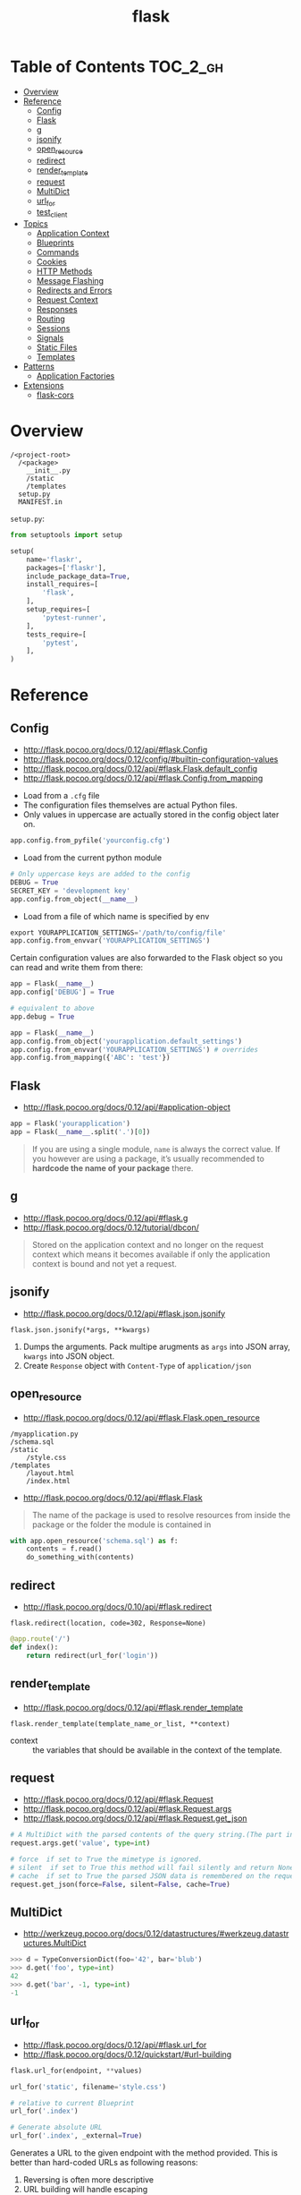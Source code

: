#+TITLE: flask

* Table of Contents :TOC_2_gh:
- [[#overview][Overview]]
- [[#reference][Reference]]
  - [[#config][Config]]
  - [[#flask][Flask]]
  - [[#g][g]]
  - [[#jsonify][jsonify]]
  - [[#open_resource][open_resource]]
  - [[#redirect][redirect]]
  - [[#render_template][render_template]]
  - [[#request][request]]
  - [[#multidict][MultiDict]]
  - [[#url_for][url_for]]
  - [[#test_client][test_client]]
- [[#topics][Topics]]
  - [[#application-context][Application Context]]
  - [[#blueprints][Blueprints]]
  - [[#commands][Commands]]
  - [[#cookies][Cookies]]
  - [[#http-methods][HTTP Methods]]
  - [[#message-flashing][Message Flashing]]
  - [[#redirects-and-errors][Redirects and Errors]]
  - [[#request-context][Request Context]]
  - [[#responses][Responses]]
  - [[#routing][Routing]]
  - [[#sessions][Sessions]]
  - [[#signals][Signals]]
  - [[#static-files][Static Files]]
  - [[#templates][Templates]]
- [[#patterns][Patterns]]
  - [[#application-factories][Application Factories]]
- [[#extensions][Extensions]]
  - [[#flask-cors][flask-cors]]

* Overview
#+BEGIN_EXAMPLE
  /<project-root>
    /<package>
      __init__.py
      /static
      /templates
    setup.py
    MANIFEST.in
#+END_EXAMPLE

~setup.py~:
#+BEGIN_SRC python
  from setuptools import setup

  setup(
      name='flaskr',
      packages=['flaskr'],
      include_package_data=True,
      install_requires=[
          'flask',
      ],
      setup_requires=[
          'pytest-runner',
      ],
      tests_require=[
          'pytest',
      ],
  )
#+END_SRC
* Reference
** Config
:REFERENCES:
- http://flask.pocoo.org/docs/0.12/api/#flask.Config
- http://flask.pocoo.org/docs/0.12/config/#builtin-configuration-values
- http://flask.pocoo.org/docs/0.12/api/#flask.Flask.default_config
- http://flask.pocoo.org/docs/0.12/api/#flask.Config.from_mapping
:END:



- Load from a ~.cfg~ file
- The configuration files themselves are actual Python files.
- Only values in uppercase are actually stored in the config object later on.
#+BEGIN_SRC python
  app.config.from_pyfile('yourconfig.cfg')
#+END_SRC

- Load from the current python module
#+BEGIN_SRC python
  # Only uppercase keys are added to the config
  DEBUG = True
  SECRET_KEY = 'development key'
  app.config.from_object(__name__)
#+END_SRC

- Load from a file of which name is specified by env
#+BEGIN_SRC python
  export YOURAPPLICATION_SETTINGS='/path/to/config/file'
  app.config.from_envvar('YOURAPPLICATION_SETTINGS')
#+END_SRC

Certain configuration values are also forwarded to the Flask object so you can read and write them from there:
#+BEGIN_SRC python
  app = Flask(__name__)
  app.config['DEBUG'] = True

  # equivalent to above
  app.debug = True
#+END_SRC

#+BEGIN_SRC python
  app = Flask(__name__)
  app.config.from_object('yourapplication.default_settings')
  app.config.from_envvar('YOURAPPLICATION_SETTINGS') # overrides
  app.config.from_mapping({'ABC': 'test'})
#+END_SRC

** Flask
- http://flask.pocoo.org/docs/0.12/api/#application-object

#+BEGIN_SRC python
  app = Flask('yourapplication')
  app = Flask(__name__.split('.')[0])
#+END_SRC

#+BEGIN_QUOTE
If you are using a single module, ~name~ is always the correct value.
If you however are using a package, it’s usually recommended to *hardcode the name of your package* there.
#+END_QUOTE

** g
- http://flask.pocoo.org/docs/0.12/api/#flask.g
- http://flask.pocoo.org/docs/0.12/tutorial/dbcon/

#+BEGIN_QUOTE
Stored on the application context and no longer on the request context which means it becomes available
if only the application context is bound and not yet a request.
#+END_QUOTE

** jsonify
- http://flask.pocoo.org/docs/0.12/api/#flask.json.jsonify

: flask.json.jsonify(*args, **kwargs)
1. Dumps the arguments. Pack multipe arugments as ~args~ into JSON array, ~kwargs~ into JSON object.
2. Create ~Response~ object with ~Content-Type~ of ~application/json~

** open_resource
- http://flask.pocoo.org/docs/0.12/api/#flask.Flask.open_resource

#+BEGIN_EXAMPLE
  /myapplication.py
  /schema.sql
  /static
      /style.css
  /templates
      /layout.html
      /index.html
#+END_EXAMPLE

- http://flask.pocoo.org/docs/0.12/api/#flask.Flask
#+BEGIN_QUOTE
The name of the package is used to resolve resources from inside the package or the folder the module is contained in
#+END_QUOTE

#+BEGIN_SRC python
  with app.open_resource('schema.sql') as f:
      contents = f.read()
      do_something_with(contents)
#+END_SRC

** redirect
- http://flask.pocoo.org/docs/0.10/api/#flask.redirect

: flask.redirect(location, code=302, Response=None)

#+BEGIN_SRC python
  @app.route('/')
  def index():
      return redirect(url_for('login'))
#+END_SRC

** render_template
- http://flask.pocoo.org/docs/0.12/api/#flask.render_template

: flask.render_template(template_name_or_list, **context)

- context :: the variables that should be available in the context of the template.

** request
- http://flask.pocoo.org/docs/0.12/api/#flask.Request
- http://flask.pocoo.org/docs/0.12/api/#flask.Request.args
- http://flask.pocoo.org/docs/0.12/api/#flask.Request.get_json

#+BEGIN_SRC python
  # A MultiDict with the parsed contents of the query string.(The part in the URL after the question mark).
  request.args.get('value', type=int)
#+END_SRC

#+BEGIN_SRC python
  # force  if set to True the mimetype is ignored.
  # silent  if set to True this method will fail silently and return None.
  # cache  if set to True the parsed JSON data is remembered on the request.
  request.get_json(force=False, silent=False, cache=True)
#+END_SRC

** MultiDict
- http://werkzeug.pocoo.org/docs/0.12/datastructures/#werkzeug.datastructures.MultiDict

#+BEGIN_SRC python
  >>> d = TypeConversionDict(foo='42', bar='blub')
  >>> d.get('foo', type=int)
  42
  >>> d.get('bar', -1, type=int)
  -1
#+END_SRC

** url_for
- http://flask.pocoo.org/docs/0.12/api/#flask.url_for
- http://flask.pocoo.org/docs/0.12/quickstart/#url-building

#+BEGIN_SRC python
  flask.url_for(endpoint, **values)
#+END_SRC

#+BEGIN_SRC python
  url_for('static', filename='style.css')
#+END_SRC

#+BEGIN_SRC python
  # relative to current Blueprint
  url_for('.index')

  # Generate absolute URL
  url_for('.index', _external=True)
#+END_SRC

Generates a URL to the given endpoint with the method provided.
This is better than hard-coded URLs as following reasons:

1. Reversing is often more descriptive
2. URL building will handle escaping
3. If your application is placed outside the URL root

** test_client
#+BEGIN_SRC python
  # propgate excetions to test_client
  app.testing = True
  client = app.test_client()

  # keep client open until the end of with block to test with contexts
  with app.test_client() as c:
      pass
#+END_SRC

-----
- http://flask.pocoo.org/docs/0.12/testing/
- http://flask.pocoo.org/docs/0.12/api/#flask.Flask.test_client
- http://flask.pocoo.org/docs/0.12/api/#flask.testing.FlaskClient
- http://werkzeug.pocoo.org/docs/0.14/test/#werkzeug.test.Client
- http://werkzeug.pocoo.org/docs/0.14/wrappers/#werkzeug.wrappers.BaseResponse

* Topics
** Application Context
- http://flask.pocoo.org/docs/0.12/appcontext/
- Since one of the pillars of Flask’s design is that you can have more than one application in the same Python process.

#+BEGIN_SRC python
  from flask import Flask, current_app

  app = Flask(__name__)
  with app.app_context():
      # within this block, current_app points to app.
      print current_app.name
#+END_SRC

#+BEGIN_SRC python
  import sqlite3
  from flask import g

  def get_db():
      db = getattr(g, '_database', None)
      if db is None:
          db = g._database = connect_to_database()
      return db

  @app.teardown_appcontext
  def teardown_db(exception):
      db = getattr(g, '_database', None)
      if db is not None:
          db.close()

  from werkzeug.local import LocalProxy
  db = LocalProxy(get_db)
#+END_SRC

** Blueprints
- http://flask.pocoo.org/docs/0.12/blueprints/
- http://flask.pocoo.org/docs/0.12/api/#flask.Blueprint

: flask.Blueprint(name, import_name, ...)

- ~name~        :: Use as the prefix of the blueprint routes
- ~import_name~ :: Same as ~Flask~, used for resolve the relative path for resources.

#+BEGIN_SRC python
  from flask import Blueprint, render_template, abort
  from jinja2 import TemplateNotFound

  simple_page = Blueprint('simple_page', __name__,
                          template_folder='templates')

  @simple_page.route('/', defaults={'page': 'index'})
  @simple_page.route('/<page>')
  def show(page):
      try:
          return render_template('pages/%s.html' % page)
      except TemplateNotFound:
          abort(404)
#+END_SRC

#+BEGIN_SRC python
  from flask import Flask
  from yourapplication.simple_page import simple_page

  app = Flask(__name__)
  app.register_blueprint(simple_page)
  app.register_blueprint(simple_page, url_prefix='/pages')
#+END_SRC

*** Access config within Blueprints
- https://stackoverflow.com/questions/18214612/how-to-access-app-config-in-a-blueprint

Use ~flask.current_app~,
but be careful that ~current_app~ is only accessible under the request context.:
#+BEGIN_SRC python
  from flask import current_app as app
  @api.route('/info/', methods = ['GET'])
  def get_account_num():
      num = app.config["INFO"]
#+END_SRC


** Commands
- http://flask.pocoo.org/docs/0.12/tutorial/dbinit/#tutorial-dbinit

#+BEGIN_SRC python
  @app.cli.command('initdb')
  def initdb_command():
      pass
#+END_SRC

#+BEGIN_SRC shell
  $ flask initdb
#+END_SRC

** Cookies
- http://flask.pocoo.org/docs/0.12/quickstart/#cookies
#+BEGIN_SRC python
  request.cookies.get('username')
#+END_SRC

#+BEGIN_SRC python
  resp = make_response(render_template(...))
  resp.set_cookie('username', 'the username')
#+END_SRC

** HTTP Methods
- http://flask.pocoo.org/docs/0.12/quickstart/#http-methods
- OPTIONS :: Starting with Flask 0.6, this is implemented for you automatically.

** Message Flashing
- http://flask.pocoo.org/docs/0.12/patterns/flashing/#message-flashing-pattern

#+BEGIN_SRC python
  flash('You were successfully logged in')
  return redirect(url_for('index'))

  @app.route('/')
  def index():
      return render_template('index.html')
#+END_SRC

The template cotains following code:
#+BEGIN_SRC html
  {% with messages = get_flashed_messages() %}
#+END_SRC

** Redirects and Errors
- http://flask.pocoo.org/docs/0.12/quickstart/#cookies

#+BEGIN_SRC python
  from flask import abort, redirect, render_template, url_for

  @app.route('/')
  def index():
      return redirect(url_for('login'))

  @app.route('/login')
  def login():
      abort(401)
      this_is_never_executed()

  @app.errorhandler(404)
  def page_not_found(error):
      return render_template('page_not_found.html'), 404
#+END_SRC

** Request Context
- http://flask.pocoo.org/docs/0.12/reqcontext/
- The request context internally works like a stack

#+BEGIN_SRC python
  def wsgi_app(self, environ):
      with self.request_context(environ):
          try:
              response = self.full_dispatch_request()
          except Exception as e:
              response = self.make_response(self.handle_exception(e))
          return response(environ, start_response)
#+END_SRC

** Responses
- http://flask.pocoo.org/docs/0.12/quickstart/#about-responses


1. response object :: just return
2. string :: create a response object with it
3. tuple  :: ~(response, status, headers)~ or ~(response, headers)~, ~headers~ can be a ~list~ or a ~dict~.
4. WSGI application :: covert it to a response object.

** Routing
:REFERENCES:
- http://flask.pocoo.org/docs/0.12/api/#url-route-registrations
- http://flask.pocoo.org/docs/0.12/quickstart/#routing
- http://flask.pocoo.org/snippets/76/
:END:

#+BEGIN_SRC python
  @app.route('/')
  def index():
      pass

  @app.route('/hello')
  def hello():
      pass

  @app.route('/user/<username>')
  def show_user_profile(username):
      pass

  @app.route('/post/<int:post_id>')
  def show_post(post_id):
      pass
#+END_SRC

#+BEGIN_SRC python
  @bp.route('/<user>/', defaults={'name': None})
  @bp.route('/<user>/<path:name>')
  def query(user, name):
      pass
#+END_SRC

Trailing slashs:
#+BEGIN_SRC python
  @app.route('/projects/')
  def projects():
      return 'The project page'

  @app.route('/about')
  def about():
      return 'The about page'
#+END_SRC

- routes defined with trailing slash    :: ~/projects~ is redirected to ~/projects/~
- routes defined without trailing slash :: ~/about/~ goes to ~404~
- ~/test/<path:code>~ :: `code` can include ~/~

** Sessions
- http://flask.pocoo.org/docs/0.12/quickstart/#sessions
- http://flask.pocoo.org/docs/0.12/api/#sessions
- https://stackoverflow.com/questions/34118093/flask-permanent-session-where-to-define-them
- [[https://stackoverflow.com/questions/22463939/demystify-flask-app-secret-key][How SECRET_KEY works]]

#+BEGIN_QUOTE
The way Flask does this is by using a signed cookie.
#+END_QUOTE

#+BEGIN_SRC python
  from flask import Flask, session, redirect, url_for, escape, request

  app = Flask(__name__)

  @app.route('/')
  def index():
      if 'username' in session:
          return 'Logged in as %s' % escape(session['username'])
      return 'You are not logged in'

  # set the secret key.  keep this really secret:
  app.secret_key = 'A0Zr98j/3yX R~XHH!jmN]LWX/,?RT'
#+END_SRC

#+BEGIN_SRC python
  @app.before_request
  def make_session_permanent():
      session.permanent = True
#+END_SRC

#+BEGIN_SRC python
  >>> import os
  >>> os.urandom(24)
  '\xfd{H\xe5<\x95\xf9\xe3\x96.5\xd1\x01O<!\xd5\xa2\xa0\x9fR"\xa1\xa8'

  Just take that thing and copy/paste it into your code and you're done.
#+END_SRC

** Signals
- http://flask.pocoo.org/docs/0.12/signals/
- http://flask.pocoo.org/docs/0.12/api/#core-signals-list

#+BEGIN_SRC python
  from flask import template_rendered
  from contextlib import contextmanager

  @contextmanager
  def captured_templates(app):
      recorded = []
      def record(sender, template, context, **extra):
          recorded.append((template, context))
      template_rendered.connect(record, app)
      try:
          yield recorded
      finally:
          template_rendered.disconnect(record, app)
#+END_SRC

#+BEGIN_SRC python
  with captured_templates(app) as templates:
      rv = app.test_client().get('/')
      assert rv.status_code == 200
      assert len(templates) == 1
      template, context = templates[0]
      assert template.name == 'index.html'
      assert len(context['items']) == 10
#+END_SRC

- http://pythonhosted.org/blinker/#blinker.base.Signal.connect_via
#+BEGIN_SRC python
  from flask import template_rendered

  @template_rendered.connect_via(app)
  def when_template_rendered(sender, template, context, **extra):
      print 'Template %s is rendered with %s' % (template.name, context)
#+END_SRC

** Static Files
- http://flask.pocoo.org/docs/0.12/quickstart/#static-files

#+BEGIN_SRC python
  url_for('static', filename='style.css')
#+END_SRC

** Templates
- http://flask.pocoo.org/docs/0.12/templating/

*** Standard Contexts
- ~config~
- ~request~
- ~session~
- ~g~
- ~url_for~

*** tojson
~tojson()~: This function converts the given object into JSON representation.
#+BEGIN_QUOTE
Note that inside ~script~ tags no escaping must take place,
so make sure to disable escaping with ~|safe~ before Flask 0.10 if you intend to use it inside ~script~ tags:
#+END_QUOTE

#+BEGIN_SRC python
  <script type=text/javascript>
      doSomethingWith({{ user.username|tojson|safe }});
  </script>
#+END_SRC
* Patterns
** Application Factories
- http://flask.pocoo.org/docs/0.12/patterns/appfactories/
- More flexible, more organized, but more complicated

#+BEGIN_SRC python
  def create_app(config_filename):
      app = Flask(__name__)
      app.config.from_pyfile(config_filename)

      from yourapplication.model import db
      db.init_app(app)

      from yourapplication.views.admin import admin
      from yourapplication.views.frontend import frontend
      app.register_blueprint(admin)
      app.register_blueprint(frontend)

      return app
#+END_SRC
* Extensions
** flask-cors
:REFERENCES:
- https://github.com/corydolphin/flask-cors
- https://flask-cors.corydolphin.com/en/latest/api.html#extension
:END:

The settings for CORS are determined in the following order

1. Resource level settings (e.g when passed as a dictionary)
2. Keyword argument settings
3. App level configuration settings (e.g. CORS_*)
4. Default settings

#+BEGIN_SRC python
  from flask import Flask
  from flask_cors import CORS

  app = Flask(__name__)
  CORS(app, resources={r"/api/*": {"origins": "*"}})

  @app.route("/api/v1/users")
  def list_users():
    return "user example"
#+END_SRC
